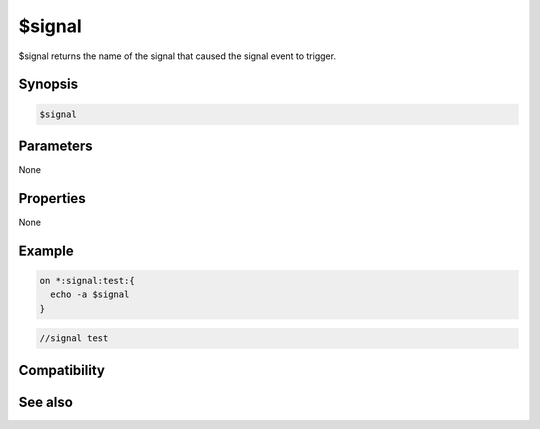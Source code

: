 $signal
=======

$signal returns the name of the signal that caused the signal event to trigger.

Synopsis
--------

.. code:: text

    $signal

Parameters
----------

None

Properties
----------

None

Example
-------

.. code:: text

    on *:signal:test:{
      echo -a $signal
    }

.. code:: text

    //signal test

Compatibility
-------------

.. compatibility:: 6.0

See also
--------

.. hlist::
    :columns: 4

    * :doc:`on signal </events/on_signal>`
    * :doc:`/signal </commands/signal>`

